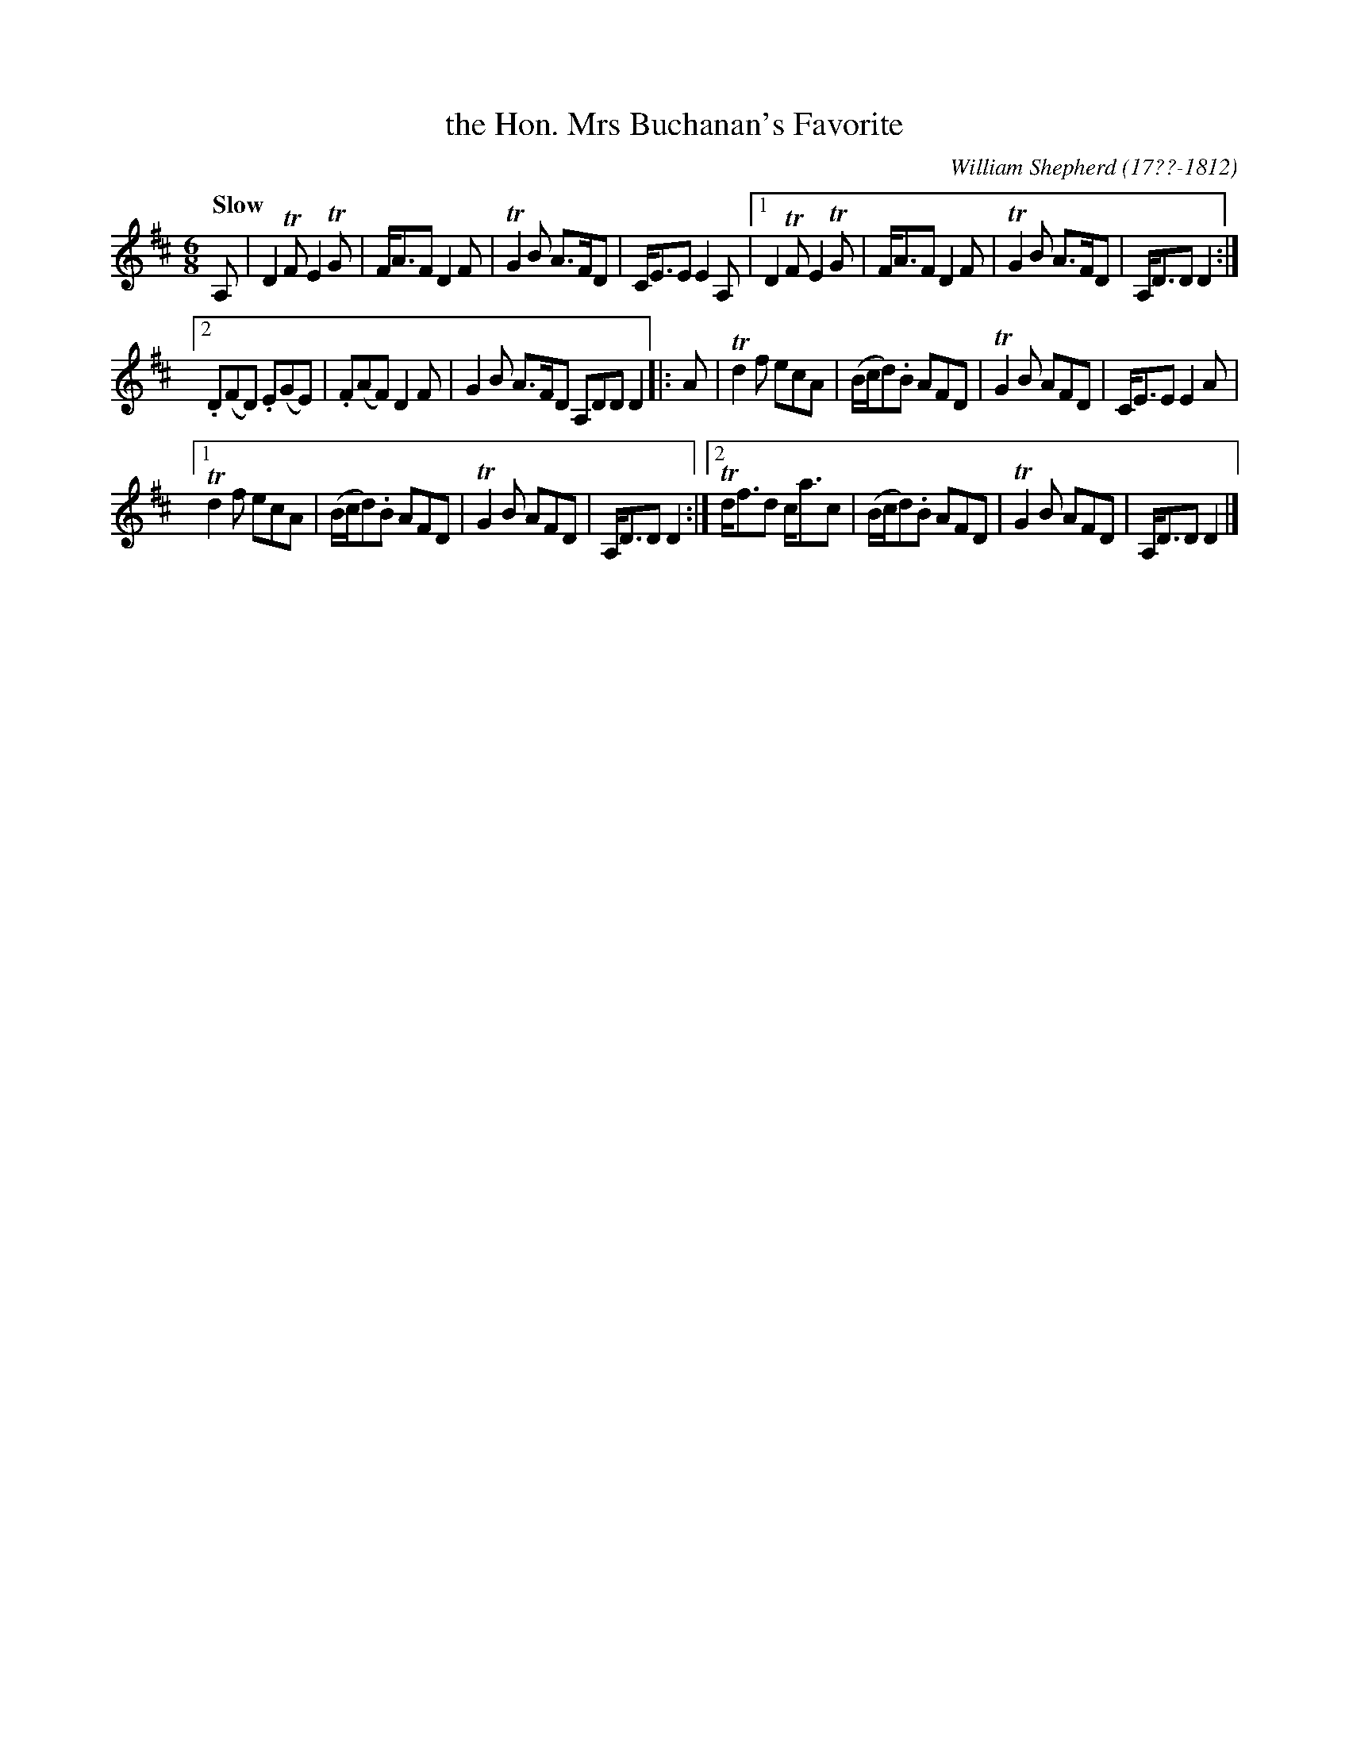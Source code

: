 X: 161
T: the Hon. Mrs Buchanan's Favorite
C: William Shepherd (17??-1812)
R: jig
Q: "Slow"
B: William Shepherd "2nd Collection" 1800 p.16 #1
F: http://imslp.org/wiki/File:PMLP73094-Shepherd_Collections_HMT.pdf
Z: 2012 John Chambers <jc:trillian.mit.edu>
N: Extra A, note at end of bar 8 deleted.
M: 6/8
L: 1/8
K: D
A, |\
D2TF E2TG | F<AF D2F | TG2B A>FD | C<EE E2A, |\
[1 D2TF E2TG | F<AF D2F | TG2B A>FD | A,<DD D2 :|
[2 .D(FD) .E(GE) | .F(AF) D2F | G2B A>FD A,DD D2 \
|: A |\
Td2f ecA | (B/c/d).B AFD | TG2B AFD | C<EE E2A |
[1 Td2f ecA | (B/c/d).B AFD | TG2B AFD | A,<DD D2 :|\
[2 Td<fd c<ac | (B/c/d).B AFD | TG2B AFD | A,<DD D2 |]
